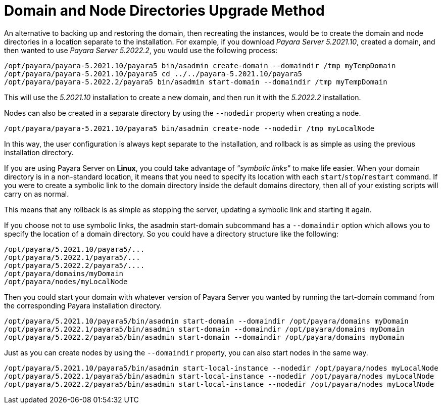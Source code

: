 [[domain-and-node-directories-upgrade-method]]
= Domain and Node Directories Upgrade Method

An alternative to backing up and restoring the domain, then recreating the instances, would be to create the domain and node directories in a location separate to the installation. For example, if you download _Payara Server 5.2021.10_, created a domain, and then wanted to use _Payara Server 5.2022.2_, you would use the following process:

[source, shell]
----
/opt/payara/payara-5.2021.10/payara5 bin/asadmin create-domain --domaindir /tmp myTempDomain
/opt/payara/payara-5.2021.10/payara5 cd ../../payara-5.2021.10/payara5
/opt/payara/payara-5.2022.2/payara5 bin/asadmin start-domain --domaindir /tmp myTempDomain
----

This will use the _5.2021.10_ installation to create a new domain, and then run it with the _5.2022.2_ installation.

Nodes can also be created in a separate directory by using the `--nodedir` property when creating a node.

[source, shell]
----
/opt/payara/payara-5.2021.10/payara5 bin/asadmin create-node --nodedir /tmp myLocalNode
----

In this way, the user configuration is always kept separate to the installation, and rollback is as simple as using the previous installation directory.

If you are using Payara Server on *Linux*, you could take advantage of _"symbolic links"_ to make life easier. When your domain directory is in a non-standard location, it means that you need to specify its location with each `start`/`stop`/`restart` command. If you were to create a symbolic link to the domain directory inside the default domains directory, then all of your existing scripts will carry on as normal.

This means that any rollback is as simple as stopping the server, updating a symbolic link and starting it again.

If you choose not to use symbolic links, the asadmin start-domain subcommand has a `--domaindir` option which allows you to specify the location of a domain directory. So you could have a directory structure like the following:

----
/opt/payara/5.2021.10/payara5/...
/opt/payara/5.2022.1/payara5/...
/opt/payara/5.2022.2/payara5/....
/opt/payara/domains/myDomain
/opt/payara/nodes/myLocalNode
----

Then you could start your domain with whatever version of Payara Server you wanted by running the  tart-domain command from the corresponding Payara installation directory.

[source, shell]
----
/opt/payara/5.2021.10/payara5/bin/asadmin start-domain --domaindir /opt/payara/domains myDomain
/opt/payara/5.2022.1/payara5/bin/asadmin start-domain --domaindir /opt/payara/domains myDomain
/opt/payara/5.2022.2/payara5/bin/asadmin start-domain --domaindir /opt/payara/domains myDomain
----

Just as you can create nodes by using the `--domaindir` property, you can also start nodes in the same way.

[source, shell]
----
/opt/payara/5.2021.10/payara5/bin/asadmin start-local-instance --nodedir /opt/payara/nodes myLocalNode
/opt/payara/5.2022.1/payara5/bin/asadmin start-local-instance --nodedir /opt/payara/nodes myLocalNode
/opt/payara/5.2022.2/payara5/bin/asadmin start-local-instance --nodedir /opt/payara/nodes myLocalNode
----